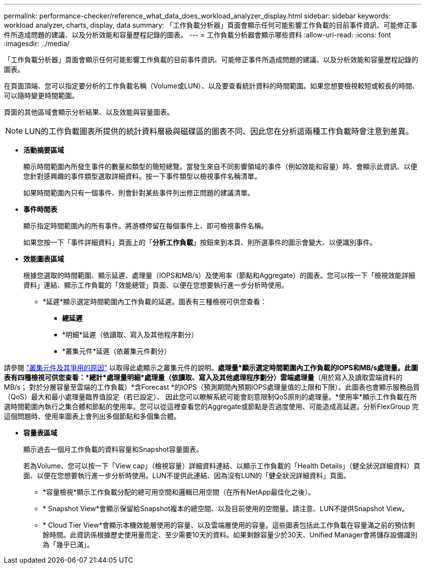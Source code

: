 ---
permalink: performance-checker/reference_what_data_does_workload_analyzer_display.html 
sidebar: sidebar 
keywords: workload analyzer, charts, display, data 
summary: 「工作負載分析器」頁面會顯示任何可能影響工作負載的目前事件資訊、可能修正事件所造成問題的建議、以及分析效能和容量歷程記錄的圖表。 
---
= 工作負載分析器會顯示哪些資料
:allow-uri-read: 
:icons: font
:imagesdir: ../media/


[role="lead"]
「工作負載分析器」頁面會顯示任何可能影響工作負載的目前事件資訊、可能修正事件所造成問題的建議、以及分析效能和容量歷程記錄的圖表。

在頁面頂端、您可以指定要分析的工作負載名稱（Volume或LUN）、以及要查看統計資料的時間範圍。如果您想要檢視較短或較長的時間、可以隨時變更時間範圍。

頁面的其他區域會顯示分析結果、以及效能與容量圖表。

[NOTE]
====
LUN的工作負載圖表所提供的統計資料層級與磁碟區的圖表不同、因此您在分析這兩種工作負載時會注意到差異。

====
* *活動摘要區域*
+
顯示時間範圍內所發生事件的數量和類型的簡短總覽。當發生來自不同影響領域的事件（例如效能和容量）時、會顯示此資訊、以便您針對感興趣的事件類型選取詳細資料。按一下事件類型以檢視事件名稱清單。

+
如果時間範圍內只有一個事件、則會針對某些事件列出修正問題的建議清單。

* *事件時間表*
+
顯示指定時間範圍內的所有事件。將游標停留在每個事件上、即可檢視事件名稱。

+
如果您按一下「事件詳細資料」頁面上的「*分析工作負載*」按鈕來到本頁、則所選事件的圖示會變大、以便識別事件。

* *效能圖表區域*
+
根據您選取的時間範圍、顯示延遲、處理量（IOPS和MB/s）及使用率（節點和Aggregate）的圖表。您可以按一下「檢視效能詳細資料」連結、顯示工作負載的「效能總管」頁面、以便在您想要執行進一步分析時使用。

+
** *延遲*顯示選定時間範圍內工作負載的延遲。圖表有三種檢視可供您查看：
+
*** *總延遲*
*** *明細*延遲（依讀取、寫入及其他程序劃分）
*** *叢集元件*延遲（依叢集元件劃分）






請參閱 link:concept_cluster_components_and_why_they_can_be_in_contention.html["叢集元件及其爭用的原因"] 以取得此處顯示之叢集元件的說明。*處理量*顯示選定時間範圍內工作負載的IOPS和MB/s處理量。此圖表有四種檢視可供您查看：*總計*處理量**明細*處理量（依讀取、寫入及其他處理程序劃分）**雲端處理量*（用於寫入及讀取雲端資料的MB/s； 對於分層容量至雲端的工作負載）*含Forecast *的IOPS（預測期間內預期IOPS處理量值的上限和下限）。此圖表也會顯示服務品質（QoS）最大和最小處理量臨界值設定（若已設定）、 因此您可以瞭解系統可能會刻意限制QoS原則的處理量。*使用率*顯示工作負載在所選時間範圍內執行之集合體和節點的使用率。您可以從這裡查看您的Aggregate或節點是否過度使用、可能造成高延遲。分析FlexGroup 完這個問題時、使用率圖表上會列出多個節點和多個集合體。

* *容量表區域*
+
顯示過去一個月工作負載的資料容量和Snapshot容量圖表。

+
若為Volume、您可以按一下「View cap」（檢視容量）詳細資料連結、以顯示工作負載的「Health Details」（健全狀況詳細資料）頁面、以便在您想要執行進一步分析時使用。LUN不提供此連結、因為沒有LUN的「健全狀況詳細資料」頁面。

+
** *容量檢視*顯示工作負載分配的總可用空間和邏輯已用空間（在所有NetApp最佳化之後）。
** * Snapshot View*會顯示保留給Snapshot複本的總空間、以及目前使用的空間量。請注意、LUN不提供Snapshot View。
** * Cloud Tier View*會顯示本機效能層使用的容量、以及雲端層使用的容量。這些圖表包括此工作負載在容量滿之前的預估剩餘時間。此資訊係根據歷史使用量而定、至少需要10天的資料。如果剩餘容量少於30天、Unified Manager會將儲存設備識別為「幾乎已滿」。



